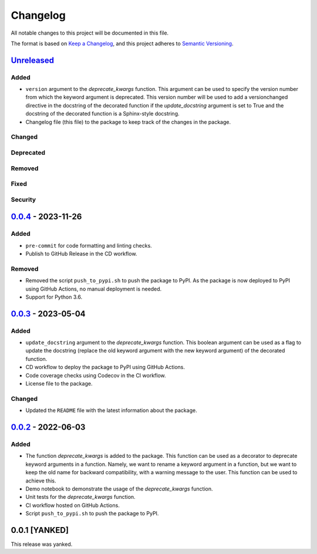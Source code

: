 Changelog
=========

All notable changes to this project will be documented in this file.

The format is based on `Keep a
Changelog <https://keepachangelog.com/en/1.1.0/>`__, and this project
adheres to `Semantic
Versioning <https://semver.org/spec/v2.0.0.html>`__.

`Unreleased <https://github.com/DeepPSP/deprecate-kwargs/compare/v0.0.4...HEAD>`__
-----------------------------------------------------------------------------------

Added
~~~~~

- ``version`` argument to the `deprecate_kwargs` function. This argument
  can be used to specify the version number from which the keyword argument
  is deprecated. This version number will be used to add a versionchanged
  directive in the docstring of the decorated function if the `update_docstring`
  argument is set to True and the docstring of the decorated function is
  a Sphinx-style docstring.
- Changelog file (this file) to the package to keep track of the changes
  in the package.

Changed
~~~~~~~

Deprecated
~~~~~~~~~~

Removed
~~~~~~~

Fixed
~~~~~

Security
~~~~~~~~

`0.0.4 <https://github.com/DeepPSP/deprecate-kwargs/compare/v0.0.3...v0.0.4>`__ - 2023-11-26
---------------------------------------------------------------------------------------------

Added
~~~~~

- ``pre-commit`` for code formatting and linting checks.
- Publish to GitHub Release in the CD workflow.

Removed
~~~~~~~

- Removed the script ``push_to_pypi.sh`` to push the package to PyPI.
  As the package is now deployed to PyPI using GitHub Actions,
  no manual deployment is needed.

- Support for Python 3.6.

`0.0.3 <https://github.com/DeepPSP/deprecate-kwargs/compare/v0.0.2...v0.0.3>`__ - 2023-05-04
---------------------------------------------------------------------------------------------

Added
~~~~~

- ``update_docstring`` argument to the `deprecate_kwargs` function.
  This boolean argument can be used as a flag to update the docstring
  (replace the old keyword argument with the new keyword argument) of
  the decorated function.
- CD workflow to deploy the package to PyPI using GitHub Actions.
- Code coverage checks using Codecov in the CI workflow.
- License file to the package.

Changed
~~~~~~~

- Updated the ``README`` file with the latest information about the package.

`0.0.2 <https://github.com/DeepPSP/deprecate-kwargs/releases/tag/v0.0.2>`__ - 2022-06-03
----------------------------------------------------------------------------------------

Added
~~~~~

- The function `deprecate_kwargs` is added to the package. This function
  can be used as a decorator to deprecate keyword arguments in a function.
  Namely, we want to rename a keyword argument in a function, but we want
  to keep the old name for backward compatibility, with a warning message
  to the user. This function can be used to achieve this.
- Demo notebook to demonstrate the usage of the `deprecate_kwargs` function.
- Unit tests for the `deprecate_kwargs` function.
- CI workflow hosted on GitHub Actions.
- Script ``push_to_pypi.sh`` to push the package to PyPI.

0.0.1 [YANKED]
----------------

This release was yanked.
